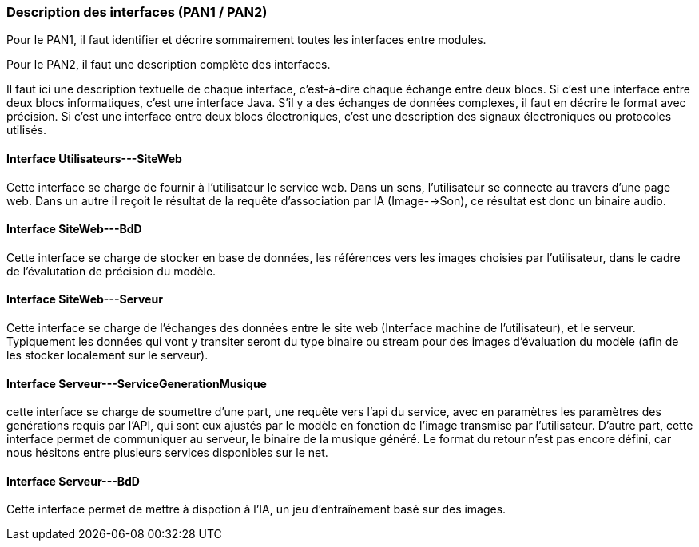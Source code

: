 === Description des interfaces (PAN1 / PAN2)

Pour le PAN1, il faut identifier et décrire sommairement toutes les
interfaces entre modules.

Pour le PAN2, il faut une description complète des interfaces.

Il faut ici une description textuelle de chaque interface, c'est-à-dire chaque
échange entre deux blocs.
Si c’est une interface entre deux blocs informatiques, c’est une interface
Java.
S’il y a des échanges de données complexes, il faut en décrire le format avec
précision.
Si c’est une interface entre deux blocs électroniques, c’est une description
des signaux électroniques ou protocoles utilisés.

==== Interface Utilisateurs---SiteWeb

Cette interface se charge de fournir à l'utilisateur le service web. Dans un sens, l'utilisateur se connecte au travers d'une page web. Dans un autre il reçoit le résultat de la requête d'association par IA (Image-->Son), ce résultat est donc un binaire audio.

==== Interface SiteWeb---BdD

Cette interface se charge de stocker en base de données, les références vers les images choisies par l'utilisateur, dans le cadre de l'évalutation de précision du modèle.


==== Interface SiteWeb---Serveur

Cette interface se charge de l'échanges des données entre le site web (Interface machine de l'utilisateur), et le serveur. Typiquement les données qui vont y transiter seront du type binaire ou stream pour des images d'évaluation du modèle (afin de les stocker localement sur le serveur).

==== Interface Serveur---ServiceGenerationMusique

cette interface se charge de soumettre d'une part, une requête vers l'api du service, avec en paramètres les paramètres des genérations requis par l'API, qui sont eux ajustés par le modèle en fonction de l'image transmise par l'utilisateur. D'autre part, cette interface permet de communiquer au serveur, le binaire de la musique généré. Le format du retour n'est pas encore défini, car nous hésitons entre plusieurs services disponibles sur le net.

==== Interface Serveur---BdD

Cette interface permet de mettre à dispotion à l'IA, un jeu d'entraînement basé sur des images.
